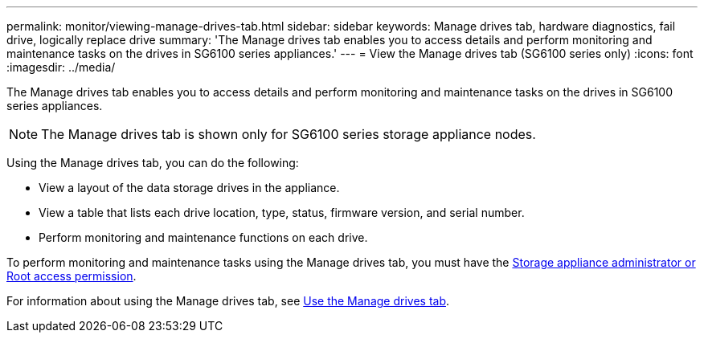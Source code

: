 ---
permalink: monitor/viewing-manage-drives-tab.html
sidebar: sidebar
keywords: Manage drives tab, hardware diagnostics, fail drive, logically replace drive
summary: 'The Manage drives tab enables you to access details and perform monitoring and maintenance tasks on the drives in SG6100 series appliances.'
---
= View the Manage drives tab (SG6100 series only)
:icons: font
:imagesdir: ../media/

[.lead]
The Manage drives tab enables you to access details and perform monitoring and maintenance tasks on the drives in SG6100 series appliances.

NOTE: The Manage drives tab is shown only for SG6100 series storage appliance nodes.

Using the Manage drives tab, you can do the following:

* View a layout of the data storage drives in the appliance.
* View a table that lists each drive location, type, status, firmware version, and serial number.
* Perform monitoring and maintenance functions on each drive.

To perform monitoring and maintenance tasks using the Manage drives tab, you must have the link:../admin/admin-group-permissions.html[Storage appliance administrator or Root access permission].

For information about using the Manage drives tab, see https://docs.netapp.com/us-en/storagegrid-appliances/sg6100/manage-drives-tab.html[Use the Manage drives tab^].